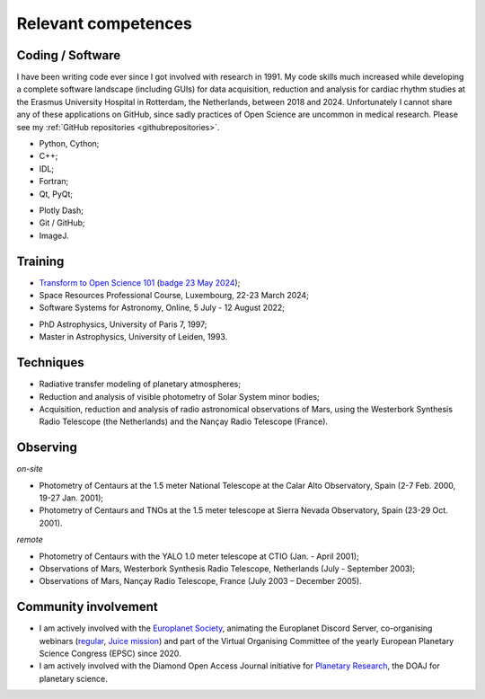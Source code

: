 

Relevant competences
=====================

Coding / Software
-----------------

I have been writing code ever since I got involved with research in 1991.
My code skills much increased while developing a complete software landscape (including GUIs) for data acquisition, reduction and analysis
for cardiac rhythm studies at the Erasmus University Hospital in Rotterdam, the Netherlands, between 2018 and 2024.
Unfortunately I cannot share any of these applications on GitHub, since sadly practices of Open Science are uncommon in medical research.
Please see my :ref:`GitHub repositories <githubrepositories>`.

* Python, Cython;
* C++;
* IDL;
* Fortran;
* Qt, PyQt;


.. image:: ../../documents/20220310_Qt_Beginners_UC.png
    :scale: 20%

.. image:: ../../documents/20220310_Qt_Intermediate_UC.png
    :scale: 20%

* Plotly Dash;
* Git / GitHub;
* ImageJ.


Training
--------

* `Transform to Open Science 101 <https://openscience101.org>`_ (`badge 23 May 2024 <https://www.credly.com/badges/fc06a593-a5e4-4f05-aa6d-27302e8bb22b/public_url>`_);
* Space Resources Professional Course, Luxembourg, 22-23 March 2024;
* Software Systems for Astronomy, Online, 5 July - 12 August 2022;

.. image:: ../../documents/20240322-23_SpaceResourcesProfessionalCourse.png
    :scale: 30%

.. image:: ../../documents/20220915_SoftwareSystemsForAstronomy.png
    :scale: 10%


* PhD Astrophysics, University of Paris 7, 1997;
* Master in Astrophysics, University of Leiden, 1993.


Techniques
----------

* Radiative transfer modeling of planetary atmospheres;
* Reduction and analysis of visible photometry of Solar System minor bodies;
* Acquisition, reduction and analysis of radio astronomical observations of Mars, using the Westerbork Synthesis Radio Telescope (the Netherlands) and the Nançay Radio Telescope (France).



Observing
---------

*on-site*

* Photometry of Centaurs at the 1.5 meter National Telescope at the Calar Alto Observatory,  Spain (2-7 Feb. 2000, 19-27 Jan. 2001);
* Photometry of Centaurs and TNOs at the 1.5 meter telescope at Sierra Nevada Observatory, Spain (23-29 Oct. 2001).


*remote*

* Photometry of Centaurs with the YALO 1.0 meter telescope at CTIO (Jan. - April 2001);
* Observations of Mars, Westerbork Synthesis Radio Telescope, Netherlands (July - September 2003);
* Observations of Mars, Nançay Radio Telescope, France (July 2003 – December 2005).



Community involvement
----------------------

* I am actively involved with the `Europlanet Society <https://www.europlanet-society.org/>`_, animating the Europlanet Discord Server, co-organising webinars (`regular <https://www.youtube.com/playlist?list=PLPXeplhp1d02RANOMzIjpMvVHks70kpEm>`_, `Juice mission <https://www.youtube.com/playlist?list=PLPXeplhp1d001P7K0kCCxdrS3E42gf0Tf>`_) and part of the Virtual Organising Committee of the yearly European Planetary Science Congress (EPSC) since 2020.

* I am actively involved with the Diamond Open Access Journal initiative for `Planetary Research <https://planetary-research-journal.online/index.html>`_, the DOAJ for planetary science. 







